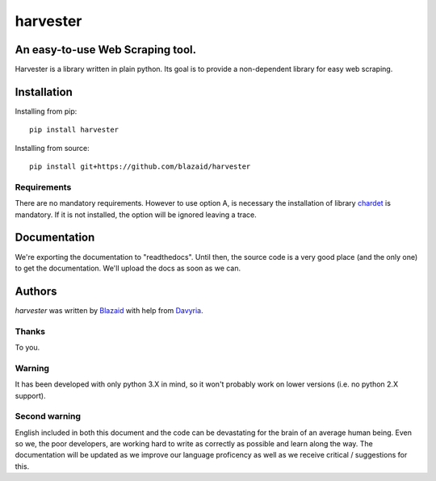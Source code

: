 =========
harvester
=========

*********************************
An easy-to-use Web Scraping tool.
*********************************

Harvester is a library written in plain python. Its goal is to provide a non-dependent library for easy web scraping.

************
Installation
************

Installing from pip::

    pip install harvester

Installing from source::

    pip install git+https://github.com/blazaid/harvester

Requirements
============

There are no mandatory requirements. However to use option A, is necessary the installation of library `chardet <https://pypi.python.org/pypi/chardet>`_ is mandatory. If it is not
installed, the option will be ignored leaving a trace.

*************
Documentation
*************

We're exporting the documentation to "readthedocs". Until then, the source code is a very good place (and the only one) to get the documentation. We'll upload the docs as soon as
we can.

*******
Authors
*******

`harvester` was written by `Blazaid <alberto.da@gmail.com>`_ with help from `Davyria <https://github.com/davyria>`_.

Thanks
======

To you.


Warning
=======

It has been developed with only python 3.X in mind, so it won't probably work on lower versions (i.e. no python 2.X support).

Second warning
==============

English included in both this document and the code can be devastating for the brain of an average human being. Even so we, the poor developers, are working hard to write as
correctly as possible and learn along the way. The documentation will be updated as we improve our language proficency as well as we receive critical / suggestions for this.

